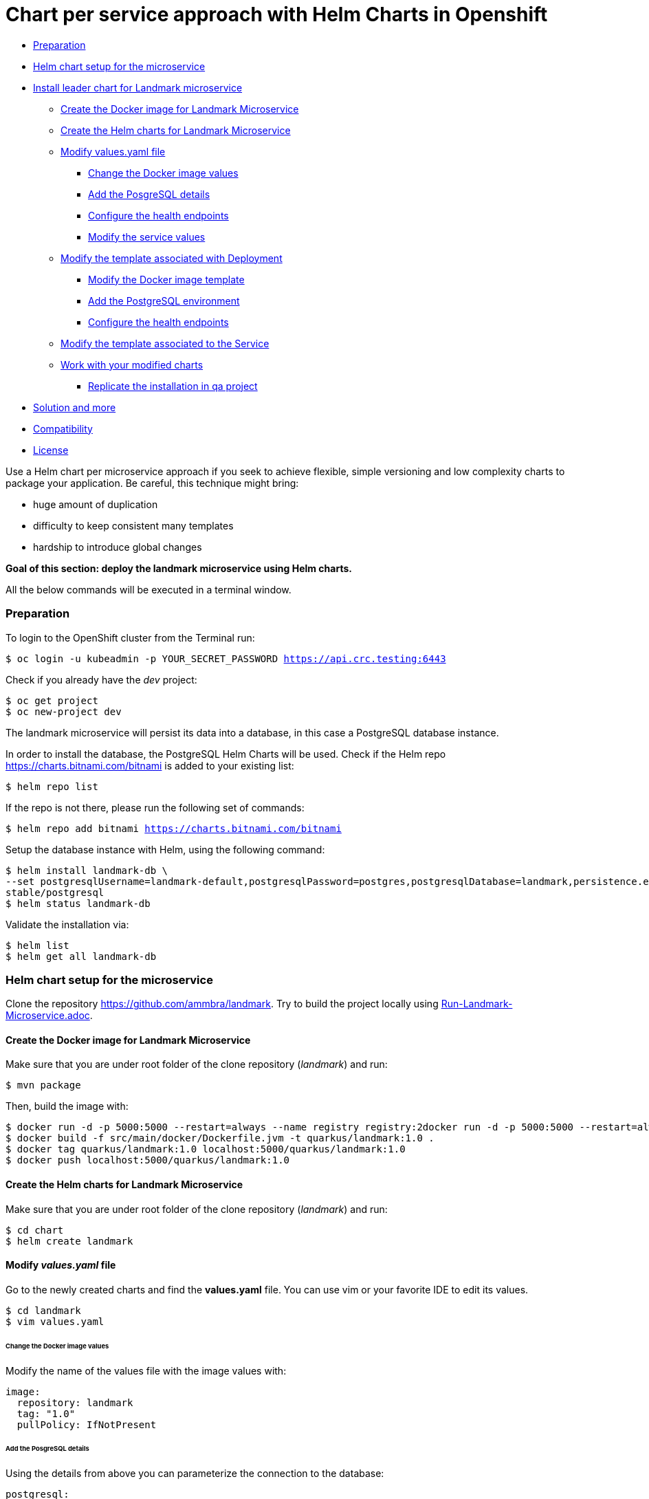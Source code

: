 = Chart per service approach with Helm Charts in Openshift

* <<preparation, Preparation>>
* <<helm-chart-setup-for-the-microservice, Helm chart setup for the microservice >>
* <<install-leader-chart-for-landmark-microservice, Install leader chart for Landmark microservice >>
** <<create-the-docker-image-for-landmark-microservice, Create the Docker image for Landmark Microservice>>
** <<create-the-helm-charts-for-landmark-microservice, Create the Helm charts for Landmark Microservice >>
** <<modify-values-yaml-file, Modify values.yaml file>>
*** <<change-the-docker-image-values, Change the Docker image values>>
*** <<add-the-posgresql-details, Add the PosgreSQL details>>
*** <<configure-the-health-endpoints,Configure the health endpoints>>
*** <<modify-the-service-values, Modify the service values>>
** <<modify-the-template-associated-with-deployment, Modify the template associated with Deployment>>
*** <<modify-the-docker-image-template, Modify the Docker image template>>
*** <<add-the-postgresql-environment, Add the PostgreSQL environment>>
*** <<configure-the-health-endpoints, Configure the health endpoints>>
** <<modify-the-template-associated-to-the-service, Modify the template associated to the Service >>
** <<work-with-your-modified-charts, Work with your modified charts>>
*** <<replicate-the-installation-in-qa-project, Replicate the installation in qa project>>
* <<solution-and-more, Solution and more>>
* <<compatibility,Compatibility>>
* <<license,License>>

Use a Helm chart per microservice approach if you seek to achieve flexible, simple versioning and low complexity charts to package your application.
Be careful, this technique might bring:

• huge amount of duplication
• difficulty to keep consistent many templates
• hardship to introduce global changes

**Goal of this section: deploy the landmark microservice using Helm charts.
**

All the below commands will be executed in a terminal window.

=== Preparation

To login to the OpenShift cluster from the Terminal run:

[source, bash, subs="normal,attributes"]
----
$ oc login -u kubeadmin -p YOUR_SECRET_PASSWORD https://api.crc.testing:6443
----
Check if you already have the _dev_ project:
----
$ oc get project
$ oc new-project dev
----

The landmark microservice will persist its data into a database, in this case a PostgreSQL database instance.

In order to install the database, the PostgreSQL Helm Charts will be used. Check if the Helm repo https://charts.bitnami.com/bitnami[https://charts.bitnami.com/bitnami] is added to your existing list:
[source, bash, subs="normal,attributes"]
----
$ helm repo list
----
If the repo is not there, please run the following set of commands:
[source, bash, subs="normal,attributes"]
----
$ helm repo add bitnami https://charts.bitnami.com/bitnami
----

Setup the database instance with Helm, using the following command:

[source, bash, subs="normal,attributes"]
----
$ helm install landmark-db \
--set postgresqlUsername=landmark-default,postgresqlPassword=postgres,postgresqlDatabase=landmark,persistence.enabled=false \
stable/postgresql
$ helm status landmark-db
----
Validate the installation via:

[source, bash, subs="normal,attributes"]
----
$ helm list
$ helm get all landmark-db
----

=== Helm chart setup for the microservice
Clone the repository https://github.com/ammbra/landmark[https://github.com/ammbra/landmark].
Try to build the project locally using <<Run-Landmark-Microservice.adoc#, Run-Landmark-Microservice.adoc>>.

==== Create the Docker image for Landmark Microservice
Make sure that you are under root folder of the clone repository (_landmark_) and run:
[source, bash, subs="normal,attributes"]
----
$ mvn package
----
Then, build the image with:
[source, bash, subs="normal,attributes"]
----
$ docker run -d -p 5000:5000 --restart=always --name registry registry:2docker run -d -p 5000:5000 --restart=always --name registry registry:2
$ docker build -f src/main/docker/Dockerfile.jvm -t quarkus/landmark:1.0 .
$ docker tag quarkus/landmark:1.0 localhost:5000/quarkus/landmark:1.0
$ docker push localhost:5000/quarkus/landmark:1.0
----

==== Create the Helm charts for Landmark Microservice

Make sure that you are under root folder of the clone repository (_landmark_) and run:
[source, bash, subs="normal,attributes"]
----
$ cd chart
$ helm create landmark
----
==== Modify *_values.yaml_* file
Go to the newly created charts and find the *values.yaml* file.
You can use vim or your favorite IDE to edit its values.
[source, bash, subs="normal,attributes"]
----
$ cd landmark
$ vim values.yaml
----
====== Change the Docker image values
Modify the name of the values file with the image values with:
[source, yaml, subs="normal,attributes"]
----
image:
  repository: landmark
  tag: "1.0"
  pullPolicy: IfNotPresent
----
====== Add the PosgreSQL details
Using the details from above you can parameterize the connection to the database:
[source, yaml, subs="normal,attributes"]
----
postgresql:
  server: landmark-db-postgresql
  postgresqlUsername: landmark-default
  secretName: landmark-db-postgresql
  secretKey:  postgresql-password
----
====== Configure the health endpoints
Every well designed application needs health checks and this why you should add the following:
[source, yaml, subs="normal,attributes"]
----
readinessProbe:
  path: /health/ready
  initialDelaySeconds: 5
  timeoutSeconds: 2
  periodSeconds: 3
  failureThreshold: 1


livenessProbe:
  path: /health/live
  initialDelaySeconds: 10
  timeoutSeconds: 2
  periodSeconds: 8
  failureThreshold: 1
----

====== Modify the service values
You deployed application should be accessible from inside and outside the Openshift cluster.
A Kubernetes Service of type NodePort will be used for this installation.

Please change the service values that will expose your microservice:
[source, yaml, subs="normal,attributes"]
----
service:
  ports:
    port: 8080
    nodePort: 31125
  type: NodePort
----

==== Modify the template associated with Deployment
Navigate to _templates/deployment.yaml_.
The keys associated to the values defined in _values.yaml_ need to be employed in corresponding templates.

====== Modify the Docker image template

Change the following:
[source, yaml, subs="normal,attributes"]
----
image: "{{ .Values.image.repository }}:{{ .Values.image.tag }}"
imagePullPolicy: {{ .Values.image.pullPolicy }}
ports:
  - name: http
  containerPort: {{ .Values.image.containerPort }}
----

====== Add the PostgreSQL environment

Add the following environment variables, defined in _values.yaml_

[source, yaml, subs="normal,attributes"]
----
env:
  - name: POSTGRES_SERVER
    value: {{ .Values.postgresql.server | default (printf "%s-postgresql" ( .Release.Name )) | quote }}
  - name: POSTGRES_USERNAME
    value: {{ default "postgres" .Values.postgresql.postgresUsername | quote }}
  - name: POSTGRES_PASSWORD
    valueFrom:
      secretKeyRef:
        name: {{ .Values.postgresql.secretName | default (printf "%s-postgresql" ( .Release.Name )) | quote }}
        key: {{ .Values.postgresql.secretKey }}
----

====== Modify the health endpoints
The health endpoints need to adapted in order to use the keys defined in _values.yaml_.
Change the health and readiness using the following:

[source, yaml, subs="normal,attributes"]
----
readinessProbe:
  httpGet:
    path: {{ .Values.readinessProbe.path}}
    port: {{ .Values.service.ports.port }}
  initialDelaySeconds: {{ .Values.readinessProbe.initialDelaySeconds}}
  timeoutSeconds: {{ .Values.readinessProbe.timeoutSeconds}}
  periodSeconds: {{ .Values.readinessProbe.periodSeconds}}
  failureThreshold: {{ .Values.readinessProbe.failureThreshold }}
livenessProbe:
  httpGet:
    path: {{ .Values.livenessProbe.path}}
    port: {{ .Values.service.ports.port }}
  initialDelaySeconds: {{ .Values.livenessProbe.initialDelaySeconds}}
  timeoutSeconds: {{ .Values.livenessProbe.timeoutSeconds}}
  periodSeconds: {{ .Values.livenessProbe.periodSeconds }}
  failureThreshold: {{ .Values.livenessProbe.failureThreshold}}
----

==== Modify the template associated to the Service
Navigate to _templates/service.yaml_. and change the port and NodePort:

[source, yaml, subs="normal,attributes"]
----
ports:
  - port: {{ .Values.service.ports.port }}
    nodePort: {{ .Values.service.ports.nodePort}}
----

=== Work with your modified charts
Install your charts in default namespace

[source, bash, subs="normal,attributes"]
----
$ helm install simple ./chart/landmark
$ helm status simple
$ kubectl get ns
$ kubectl get svc
$ kubectl port-forward --namespace dev svc/simple-landmark 8080
----

Go in a browser window and copy-paste http://localhost:8080/api/museum/muse

*Congratulations*, you found a landmark!

==== Replicate the installation in _qa_ project
====== Step1

According to Openshift documentation _a project is a Kubernetes namespace with additional annotations, and is the central vehicle by which access to resources for regular users is managed._
This means that a project offers you the ability to deploy Helm charts without specifying the namespace.

Create _qa_ project and install a PostgreSQL instance:

[source, bash, subs="normal,attributes"]
----
$ oc new-project qa
$ helm install landmark-db \
--set postgresqlUsername=landmark-default,postgresqlPassword=postgres,postgresqlDatabase=landmark,persistence.enabled=false \
stable/postgresql
$ helm status landmark-db
----

====== Step2
Duplicate the _values.yaml_ and rename it to _values.qa.yaml_.
Change the NodePort value in _values.qa.yaml_ to 31126.
Install the charts:
[source, bash, subs="normal,attributes"]
----
$ helm install simple ./chart/landmark --values ./chart/landmark/values.qa.yaml
$ helm status simple
$ kubectl get ns
$ kubectl get svc
$ kubectl port-forward --namespace qa svc/simple-landmark 8080
----
Go in a browser window and copy-paste http://localhost:8080/api/museum/muse

*Congratulations*, you found a landmark and replicated deployment process accros environments!

In order to switch back to project dev, use the below command:
[source, bash, subs="normal,attributes"]
----
$ oc project dev
----

=== Solution and more
Blocked? Checkout the solution branch : https://github.com/ammbra/landmark/tree/solution/chart-per-service-lab

Looking to validate your charts? Checkout the validation branch: https://github.com/ammbra/landmark/tree/validation/chart-per-service-lab


|===
|https://github.com/ammbra/helm-openshift-workshop[Navigate to global instructions] | https://github.com/ammbra/landmarkp/tree/feature/leader-chart-lab[Navigate to next section]
|===

'''
=== Compatibility

The Java code in the repositories is compatible with Java11.

'''
=== License

This code is dedicated to the public domain to the maximum extent permitted by applicable law, pursuant to http://creativecommons.org/publicdomain/zero/1.0/[CC0].